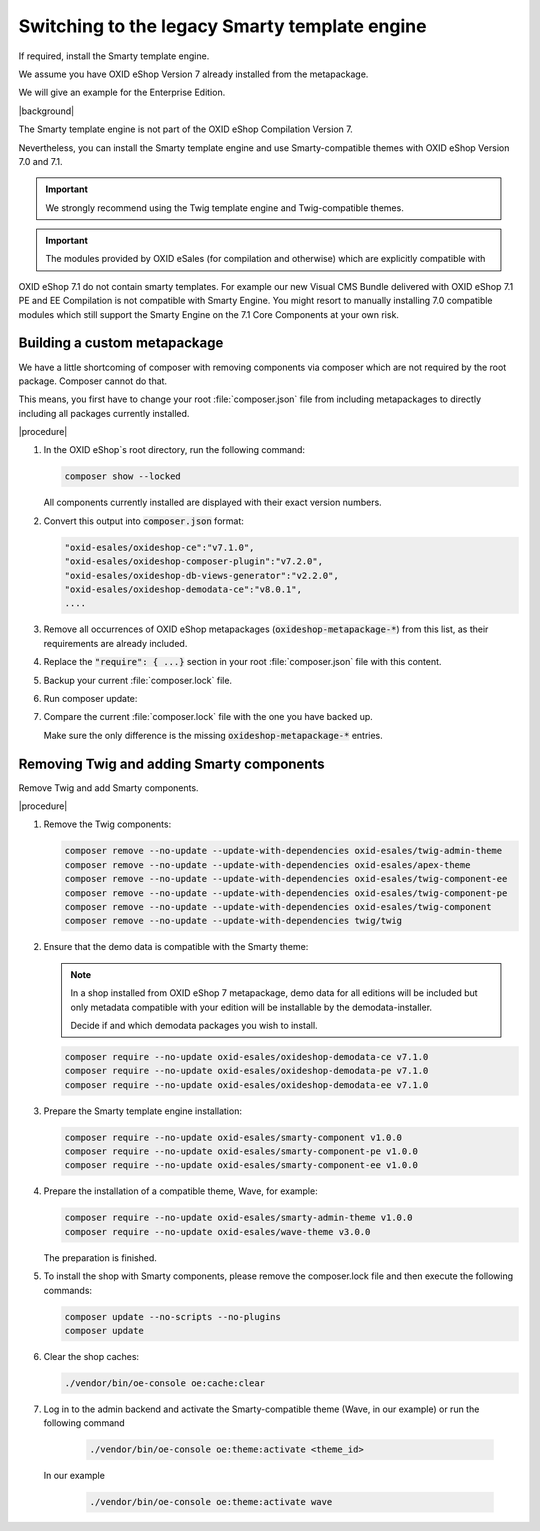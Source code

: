 Switching to the legacy Smarty template engine
==============================================

If required, install the Smarty template engine.

We assume you have OXID eShop Version 7 already installed from the metapackage.

We will give an example for the Enterprise Edition.

|background|

The Smarty template engine is not part of the OXID eShop Compilation Version 7.

Nevertheless, you can install the Smarty template engine and use Smarty-compatible themes with
OXID eShop Version 7.0 and 7.1.

.. important:: We strongly recommend using the Twig template engine and Twig-compatible themes.

.. important:: The modules provided by OXID eSales (for compilation and otherwise) which are explicitly compatible with
OXID eShop 7.1 do not contain smarty templates. For example our new Visual CMS Bundle delivered with OXID
eShop 7.1 PE and EE Compilation is not compatible with Smarty Engine. You might resort to manually installing
7.0 compatible modules which still support the Smarty Engine on the 7.1 Core Components at your own risk.


Building a custom metapackage
-----------------------------

We have a little shortcoming of composer with removing components via composer which are not required
by the root package. Composer cannot do that.

This means, you first have to change your root :file:`composer.json` file from including metapackages to directly including all packages currently installed.

|procedure|

.. todo: #tbd: add screenshots

1. In the OXID eShop`s root directory, run the following command:

   .. code:: shell

      composer show --locked

   All components currently installed are displayed with their exact version numbers.

#. Convert this output into :code:`composer.json` format:

   .. code:: shell

      "oxid-esales/oxideshop-ce":"v7.1.0",
      "oxid-esales/oxideshop-composer-plugin":"v7.2.0",
      "oxid-esales/oxideshop-db-views-generator":"v2.2.0",
      "oxid-esales/oxideshop-demodata-ce":"v8.0.1",
      ....

#. Remove all occurrences of OXID eShop metapackages (:code:`oxideshop-metapackage-*`) from this list, as their requirements are already included.
#. Replace the :code:`"require": { ...}` section in your root :file:`composer.json` file with this content.
#. Backup your current :file:`composer.lock` file.
#. Run composer update:

   .. code:: shell
      composer update

#. Compare the current :file:`composer.lock` file with the one you have backed up.

   Make sure the only difference is the missing :code:`oxideshop-metapackage-*` entries.


Removing Twig and adding Smarty components
------------------------------------------

Remove Twig and add Smarty components.

|procedure|

1. Remove the Twig components:

   .. code:: shell

      composer remove --no-update --update-with-dependencies oxid-esales/twig-admin-theme
      composer remove --no-update --update-with-dependencies oxid-esales/apex-theme
      composer remove --no-update --update-with-dependencies oxid-esales/twig-component-ee
      composer remove --no-update --update-with-dependencies oxid-esales/twig-component-pe
      composer remove --no-update --update-with-dependencies oxid-esales/twig-component
      composer remove --no-update --update-with-dependencies twig/twig

#. Ensure that the demo data is compatible with the Smarty theme:

   .. note:: In a shop installed from OXID eShop 7 metapackage, demo data for all editions will be included but only
      metadata compatible with your edition will be installable by the demodata-installer.

      Decide if and which demodata packages you wish to install.

   .. code:: shell

      composer require --no-update oxid-esales/oxideshop-demodata-ce v7.1.0
      composer require --no-update oxid-esales/oxideshop-demodata-pe v7.1.0
      composer require --no-update oxid-esales/oxideshop-demodata-ee v7.1.0

#. Prepare the Smarty template engine installation:

   .. code:: shell

      composer require --no-update oxid-esales/smarty-component v1.0.0
      composer require --no-update oxid-esales/smarty-component-pe v1.0.0
      composer require --no-update oxid-esales/smarty-component-ee v1.0.0

#. Prepare the installation of a compatible theme, Wave, for example:

   .. code:: shell

      composer require --no-update oxid-esales/smarty-admin-theme v1.0.0
      composer require --no-update oxid-esales/wave-theme v3.0.0


   The preparation is finished.

#. To install the shop with Smarty components, please remove the composer.lock file and then
   execute the following commands:

   .. code:: shell

      composer update --no-scripts --no-plugins
      composer update

#. Clear the shop caches:

   .. code:: shell

      ./vendor/bin/oe-console oe:cache:clear

#. Log in to the admin backend and activate the Smarty-compatible theme (Wave, in our example) or
   run the following command

    .. code:: shell

      ./vendor/bin/oe-console oe:theme:activate <theme_id>

   In our example

    .. code:: shell

      ./vendor/bin/oe-console oe:theme:activate wave
